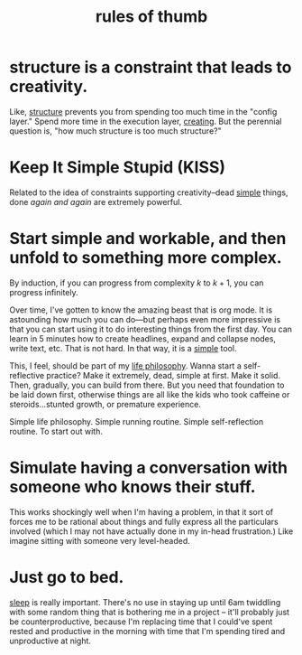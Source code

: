 :PROPERTIES:
:ID:       5df9203d-c7d9-4341-b7dc-ac4236000d8b
:END:
#+title: rules of thumb

* structure is a constraint that leads to creativity.
:PROPERTIES:
:ID:       8e7296c1-ab28-4f94-a4da-70351fb9a4ff
:END:
Like, [[id:dc6ecdde-e6b0-476d-8a4b-932de60062be][structure]] prevents you from spending too much time in the "config layer." Spend more time in the execution layer, [[id:7e73384c-4286-40e7-8d2a-e777d12c2bd1][creating]]. But the perennial question is, "how much structure is too much structure?"
* Keep It Simple Stupid (KISS)
:PROPERTIES:
:ID:       748e3479-cb1f-4bf9-a780-2aad2978a90c
:END:
Related to the idea of constraints supporting creativity--dead [[id:0dc3bc78-df96-4240-a6be-beb71e6074cc][simple]] things, done /again and again/ are extremely powerful.
* Start simple and workable, and then unfold to something more complex.
:PROPERTIES:
:ID:       e18ffcb8-f4cf-4d42-a4d7-8e88f7264f4e
:END:
  By induction, if you can progress from complexity $k$ to $k + 1$, you can progress infinitely.

  Over time, I've gotten to know the amazing beast that is org mode. It is astounding how much you can do—but perhaps even more impressive is that you can start using it to do interesting things from the first day. You can learn in 5 minutes how to create headlines, expand and collapse nodes, write text, etc. That is not hard. In that way, it is a [[id:0dc3bc78-df96-4240-a6be-beb71e6074cc][simple]] tool.

  This, I feel, should be part of my [[id:bc3b4ee4-b1b4-4b1c-a44b-c5785c5cafe5][life philosophy]]. Wanna start a self-reflective practice? Make it extremely, dead, simple at first. Make it solid. Then, gradually, you can build from there. But you need that foundation to be laid down first, otherwise things are all like the kids who took caffeine or steroids...stunted growth, or premature experience.

Simple life philosophy. Simple running routine. Simple self-reflection routine. To start out with.
* Simulate having a conversation with someone who knows their stuff.
:PROPERTIES:
:ID:       50ffa84c-9659-4347-a03a-289ff063a738
:END:
This works shockingly well when I'm having a problem, in that it sort of forces me to be rational about things and fully express all the particulars involved (which I may not have actually done in my in-head frustration.) Like imagine sitting with someone very level-headed.
* Just go to bed.
:PROPERTIES:
:ID:       89a13330-d380-4e34-a177-3aad510bc516
:END:
[[id:82af4da7-25b4-4584-ae1c-8110610d3cac][sleep]] is really important. There's no use in staying up until 6am twiddling with some random thing that is bothering me in a project -- it'll probably just be counterproductive, because I'm replacing time that I could've spent rested and productive in the morning with time that I'm spending tired and unproductive at night.
